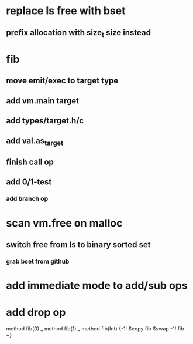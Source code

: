 * replace ls free with bset
** prefix allocation with size_t size instead

* fib
** move emit/exec to target type
** add vm.main target
** add types/target.h/c
** add val.as_target
** finish call op
** add 0/1-test
*** add branch op
* scan vm.free on malloc
** switch free from ls to binary sorted set
*** grab bset from github
* add immediate mode to add/sub ops
* add drop op

method fib(0)   _
method fib(1)   _
method fib(Int) {-1! $copy fib $swap -1! fib +}
